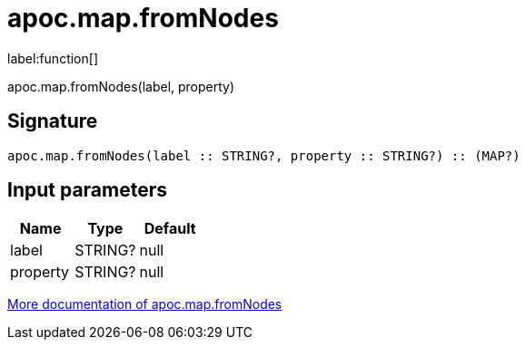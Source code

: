 ////
This file is generated by DocsTest, so don't change it!
////

= apoc.map.fromNodes
:description: This section contains reference documentation for the apoc.map.fromNodes function.

label:function[]

[.emphasis]
apoc.map.fromNodes(label, property)

== Signature

[source]
----
apoc.map.fromNodes(label :: STRING?, property :: STRING?) :: (MAP?)
----

== Input parameters
[.procedures, opts=header]
|===
| Name | Type | Default 
|label|STRING?|null
|property|STRING?|null
|===

xref::data-structures/map-functions.adoc[More documentation of apoc.map.fromNodes,role=more information]

